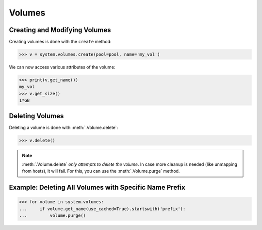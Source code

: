 Volumes
=======

Creating and Modifying Volumes
------------------------------

Creating volumes is done with the ``create`` method:

.. code-block:: python

		>>> v = system.volumes.create(pool=pool, name='my_vol')

We can now access various attributes of the volume:

.. code-block:: python

		>>> print(v.get_name())
		my_vol
		>>> v.get_size()
		1*GB

Deleting Volumes
----------------

Deleting a volume is done with :meth:`.Volume.delete`:

.. code-block:: python

		>>> v.delete()

.. note:: :meth:`.Volume.delete` *only attempts to delete the volume*. In case more cleanup is needed (like unmapping from hosts), it will fail. For this, you can use the :meth:`.Volume.purge` method.




Example: Deleting All Volumes with Specific Name Prefix
-------------------------------------------------------

.. code-block:: python

		>>> for volume in system.volumes:
		...     if volume.get_name(use_cached=True).startswith('prefix'):
		...         volume.purge()


